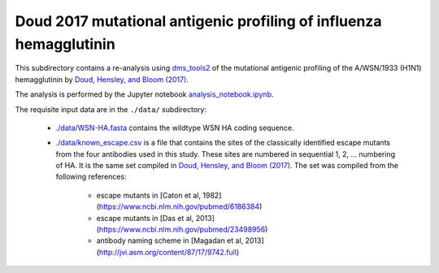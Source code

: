====================================================================
Doud 2017 mutational antigenic profiling of influenza hemagglutinin
====================================================================

This subdirectory contains a re-analysis using `dms_tools2 <https://jbloomlab.github.io/dms_tools2/>`_ of the mutational antigenic profiling of the A/WSN/1933 (H1N1) hemagglutinin by `Doud, Hensley, and Bloom (2017) <http://journals.plos.org/plospathogens/article?id=10.1371/journal.ppat.1006271>`_.

The analysis is performed by the Jupyter notebook `analysis_notebook.ipynb <analysis_notebook.ipynb>`_.

The requisite input data are in the ``./data/`` subdirectory:

    * `./data/WSN-HA.fasta <./data/WSN-HA.fasta>`_ contains the wildtype WSN HA coding sequence.

    * `./data/known_escape.csv <./data/known_escape.csv>`_ is a file that contains the sites of the classically identified escape mutants from the four antibodies used in this study. These sites are numbered in sequential 1, 2, ... numbering of HA. It is the same set compiled in `Doud, Hensley, and Bloom (2017) <http://journals.plos.org/plospathogens/article?id=10.1371/journal.ppat.1006271>`_. The set was compiled from the following references:

        - escape mutants in [Caton et al, 1982](https://www.ncbi.nlm.nih.gov/pubmed/6186384)

        - escape mutants in [Das et al, 2013](https://www.ncbi.nlm.nih.gov/pubmed/23498956)

        - antibody naming scheme in [Magadan et al, 2013](http://jvi.asm.org/content/87/17/9742.full)
